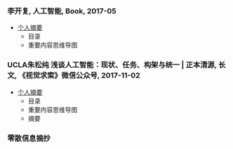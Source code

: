 *** 李开复, 人工智能, Book, 2017-05
    - [[https://github.com/daodaogua/relevant-in-AI/tree/master/AI-topics/%E4%BA%BA%E5%B7%A5%E6%99%BA%E8%83%BD-%E6%9D%8E%E5%BC%80%E5%A4%8D][个人摘要]]
      - 目录
      - 重要内容思维导图

*** UCLA朱松纯 浅谈人工智能：现状、任务、构架与统一 | 正本清源, 长文, 《视觉求索》微信公众号, 2017-11-02
    - [[https://github.com/daodaogua/relevant-in-AI/tree/master/AI-topics/%5BUCLA%E6%9C%B1%E6%9D%BE%E7%BA%AF%5D%E6%B5%85%E8%B0%88%E4%BA%BA%E5%B7%A5%E6%99%BA%E8%83%BD%EF%BC%9A%E7%8E%B0%E7%8A%B6%E3%80%81%E4%BB%BB%E5%8A%A1%E3%80%81%E6%9E%84%E6%9E%B6%E4%B8%8E%E7%BB%9F%E4%B8%80][个人摘要]]
      - 目录
      - 重要内容思维导图
      - 摘要

*** 零散信息摘抄
